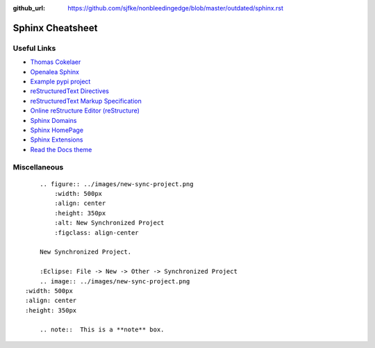 :github_url: https://github.com/sjfke/nonbleedingedge/blob/master/outdated/sphinx.rst

*****************
Sphinx Cheatsheet
*****************

Useful Links
============

* `Thomas Cokelaer <https://thomas-cokelaer.info/tutorials/sphinx/rest_syntax.html>`_
* `Openalea Sphinx <http://openalea.gforge.inria.fr/doc/openalea/doc/_build/html/source/sphinx/rest_syntax.html>`_
* `Example pypi project <https://pythonhosted.org/an_example_pypi_project/sphinx.html>`_
* `reStructuredText Directives <http://docutils.sourceforge.net/docs/ref/rst/directives.html>`_
* `reStructuredText Markup Specification <http://docutils.sourceforge.net/docs/ref/rst/restructuredtext.html>`_
* `Online reStructure Editor (reStructure) <https://www.tutorialspoint.com/online_restructure_editor.php>`_
* `Sphinx Domains <http://www.sphinx-doc.org/en/stable/usage/restructuredtext/domains.html>`_
* `Sphinx HomePage <http://www.sphinx-doc.org/en/stable/index.html>`_
* `Sphinx Extensions <http://www.sphinx-doc.org/en/stable/usage/extensions/index.html>`_
* `Read the Docs theme <https://sphinx-rtd-theme.readthedocs.io/en/latest/index.html>`_

Miscellaneous
=============
::

	.. figure:: ../images/new-sync-project.png
	    :width: 500px
	    :align: center
	    :height: 350px
	    :alt: New Synchronized Project
	    :figclass: align-center
	
	New Synchronized Project.

	:Eclipse: File -> New -> Other -> Synchronized Project
	.. image:: ../images/new-sync-project.png
    :width: 500px
    :align: center
    :height: 350px
    
	.. note::  This is a **note** box.